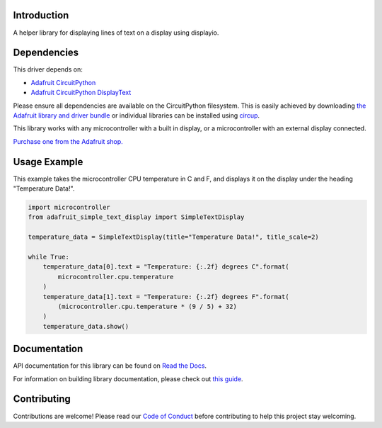Introduction
============


.. image:: https://readthedocs.org/projects/adafruit-circuitpython-simple-text-display/badge/?version=latest
    :target: https://docs.circuitpython.org/projects/simple-text-display/en/latest/
    :alt: Documentation Status


.. image:: https://raw.githubusercontent.com/adafruit/Adafruit_CircuitPython_Bundle/main/badges/adafruit_discord.svg
    :target: https://adafru.it/discord
    :alt: Discord


.. image:: https://github.com/adafruit/Adafruit_CircuitPython_Simple_Text_Display/workflows/Build%20CI/badge.svg
    :target: https://github.com/adafruit/Adafruit_CircuitPython_Simple_Text_Display/actions
    :alt: Build Status


.. image:: https://img.shields.io/badge/code%20style-black-000000.svg
    :target: https://github.com/psf/black
    :alt: Code Style: Black

A helper library for displaying lines of text on a display using displayio.


Dependencies
=============
This driver depends on:

* `Adafruit CircuitPython <https://github.com/adafruit/circuitpython>`_
* `Adafruit CircuitPython DisplayText <https://github.com/adafruit/Adafruit_CircuitPython_Display_Text>`_

Please ensure all dependencies are available on the CircuitPython filesystem.
This is easily achieved by downloading
`the Adafruit library and driver bundle <https://circuitpython.org/libraries>`_
or individual libraries can be installed using
`circup <https://github.com/adafruit/circup>`_.

This library works with any microcontroller with a built in display, or a microcontroller with an
external display connected.

`Purchase one from the Adafruit shop. <http://www.adafruit.com>`_


Usage Example
=============

This example takes the microcontroller CPU temperature in C and F, and displays it on the display
under the heading "Temperature Data!".

.. code-block:: python

    import microcontroller
    from adafruit_simple_text_display import SimpleTextDisplay

    temperature_data = SimpleTextDisplay(title="Temperature Data!", title_scale=2)

    while True:
        temperature_data[0].text = "Temperature: {:.2f} degrees C".format(
            microcontroller.cpu.temperature
        )
        temperature_data[1].text = "Temperature: {:.2f} degrees F".format(
            (microcontroller.cpu.temperature * (9 / 5) + 32)
        )
        temperature_data.show()

Documentation
=============

API documentation for this library can be found on `Read the Docs <https://docs.circuitpython.org/projects/simple-text-display/en/latest/>`_.

For information on building library documentation, please check out `this guide <https://learn.adafruit.com/creating-and-sharing-a-circuitpython-library/sharing-our-docs-on-readthedocs#sphinx-5-1>`_.

Contributing
============

Contributions are welcome! Please read our `Code of Conduct
<https://github.com/adafruit/Adafruit_CircuitPython_Simple_Text_Display/blob/HEAD/CODE_OF_CONDUCT.md>`_
before contributing to help this project stay welcoming.
